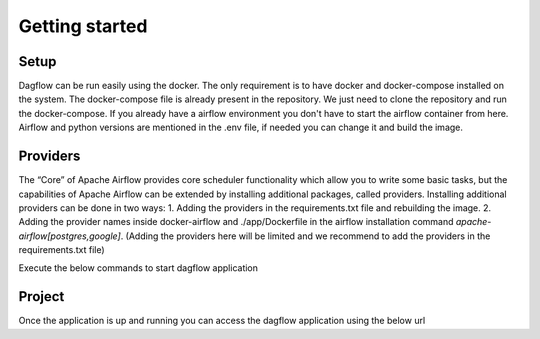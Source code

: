 Getting started
===============
.. _getting_started:
.. _setup:
.. _project:
.. _migration:

Setup
-----

Dagflow can be run easily using the docker. The only requirement is to have docker and docker-compose installed on the system.
The docker-compose file is already present in the repository. We just need to clone the repository and run the docker-compose.
If you already have a airflow environment you don't have to start the airflow container from here. Airflow and python versions are mentioned in the .env file, if needed you can change it and build the image.

Providers
---------
The “Core” of Apache Airflow provides core scheduler functionality which allow you to write some basic tasks, but the capabilities of Apache Airflow can be extended by installing additional packages, called providers. Installing additional providers can be done in two ways:
1. Adding the providers in the requirements.txt file and rebuilding the image.
2. Adding the provider names inside docker-airflow and ./app/Dockerfile in the airflow installation command *apache-airflow[postgres,google]*. (Adding the providers here will be limited and we recommend to add the providers in the requirements.txt file)

Execute the below commands to start dagflow application

.. code-block:: bash
   git clone git@github.com:jegaths/dagflow.git
   cd dagflow
   # If you want to run dagflow and airflow
   docker compose -f docker-compose.yml -f docker-compose-airflow.yml up -d
   #If you only want to run dagflow
    docker compose up -d

Project
-------

Once the application is up and running you can access the dagflow application using the below url

.. code-block:: bash
    http://localhost


